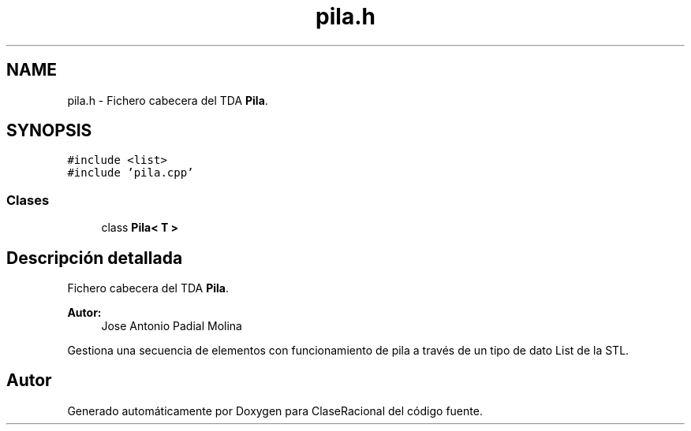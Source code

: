 .TH "pila.h" 3 "Miércoles, 24 de Octubre de 2018" "ClaseRacional" \" -*- nroff -*-
.ad l
.nh
.SH NAME
pila.h \- Fichero cabecera del TDA \fBPila\fP\&.  

.SH SYNOPSIS
.br
.PP
\fC#include <list>\fP
.br
\fC#include 'pila\&.cpp'\fP
.br

.SS "Clases"

.in +1c
.ti -1c
.RI "class \fBPila< T >\fP"
.br
.in -1c
.SH "Descripción detallada"
.PP 
Fichero cabecera del TDA \fBPila\fP\&. 


.PP
\fBAutor:\fP
.RS 4
Jose Antonio Padial Molina
.RE
.PP
Gestiona una secuencia de elementos con funcionamiento de pila a través de un tipo de dato List de la STL\&. 
.SH "Autor"
.PP 
Generado automáticamente por Doxygen para ClaseRacional del código fuente\&.
